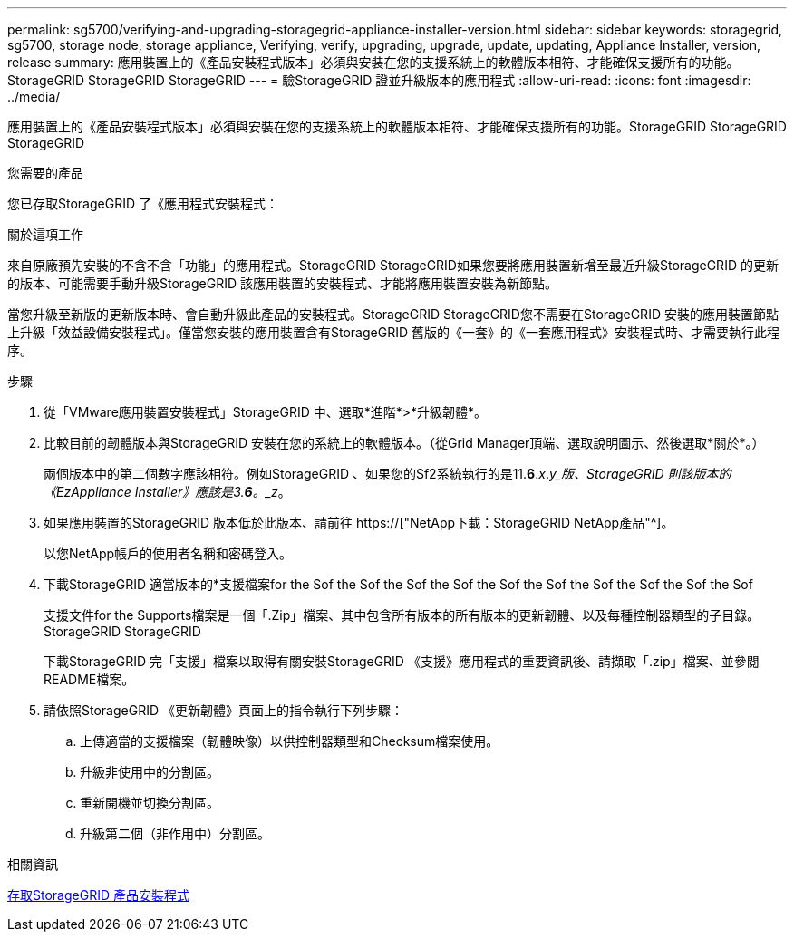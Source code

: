 ---
permalink: sg5700/verifying-and-upgrading-storagegrid-appliance-installer-version.html 
sidebar: sidebar 
keywords: storagegrid, sg5700, storage node, storage appliance, Verifying, verify, upgrading, upgrade, update, updating, Appliance Installer, version, release 
summary: 應用裝置上的《產品安裝程式版本」必須與安裝在您的支援系統上的軟體版本相符、才能確保支援所有的功能。StorageGRID StorageGRID StorageGRID 
---
= 驗StorageGRID 證並升級版本的應用程式
:allow-uri-read: 
:icons: font
:imagesdir: ../media/


[role="lead"]
應用裝置上的《產品安裝程式版本」必須與安裝在您的支援系統上的軟體版本相符、才能確保支援所有的功能。StorageGRID StorageGRID StorageGRID

.您需要的產品
您已存取StorageGRID 了《應用程式安裝程式：

.關於這項工作
來自原廠預先安裝的不含不含「功能」的應用程式。StorageGRID StorageGRID如果您要將應用裝置新增至最近升級StorageGRID 的更新的版本、可能需要手動升級StorageGRID 該應用裝置的安裝程式、才能將應用裝置安裝為新節點。

當您升級至新版的更新版本時、會自動升級此產品的安裝程式。StorageGRID StorageGRID您不需要在StorageGRID 安裝的應用裝置節點上升級「效益設備安裝程式」。僅當您安裝的應用裝置含有StorageGRID 舊版的《一套》的《一套應用程式》安裝程式時、才需要執行此程序。

.步驟
. 從「VMware應用裝置安裝程式」StorageGRID 中、選取*進階*>*升級韌體*。
. 比較目前的韌體版本與StorageGRID 安裝在您的系統上的軟體版本。（從Grid Manager頂端、選取說明圖示、然後選取*關於*。）
+
兩個版本中的第二個數字應該相符。例如StorageGRID 、如果您的Sf2系統執行的是11.*6*._x_._y_版、StorageGRID 則該版本的《EzAppliance Installer》應該是3.*6*。_z_。

. 如果應用裝置的StorageGRID 版本低於此版本、請前往 https://["NetApp下載：StorageGRID NetApp產品"^]。
+
以您NetApp帳戶的使用者名稱和密碼登入。

. 下載StorageGRID 適當版本的*支援檔案for the Sof the Sof the Sof the Sof the Sof the Sof the Sof the Sof the Sof the Sof
+
支援文件for the Supports檔案是一個「.Zip」檔案、其中包含所有版本的所有版本的更新韌體、以及每種控制器類型的子目錄。StorageGRID StorageGRID

+
下載StorageGRID 完「支援」檔案以取得有關安裝StorageGRID 《支援》應用程式的重要資訊後、請擷取「.zip」檔案、並參閱README檔案。

. 請依照StorageGRID 《更新韌體》頁面上的指令執行下列步驟：
+
.. 上傳適當的支援檔案（韌體映像）以供控制器類型和Checksum檔案使用。
.. 升級非使用中的分割區。
.. 重新開機並切換分割區。
.. 升級第二個（非作用中）分割區。




.相關資訊
xref:accessing-storagegrid-appliance-installer-sg5700.adoc[存取StorageGRID 產品安裝程式]
